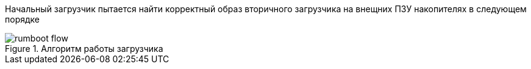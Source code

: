 Начальный загрузчик пытается найти корректный образ вторичного загрузчика на внещних ПЗУ накопителях в следующем порядке



.Алгоритм работы загрузчика
[#figure-rumboot-flow]
image::img/rumboot_flow.png[]  
